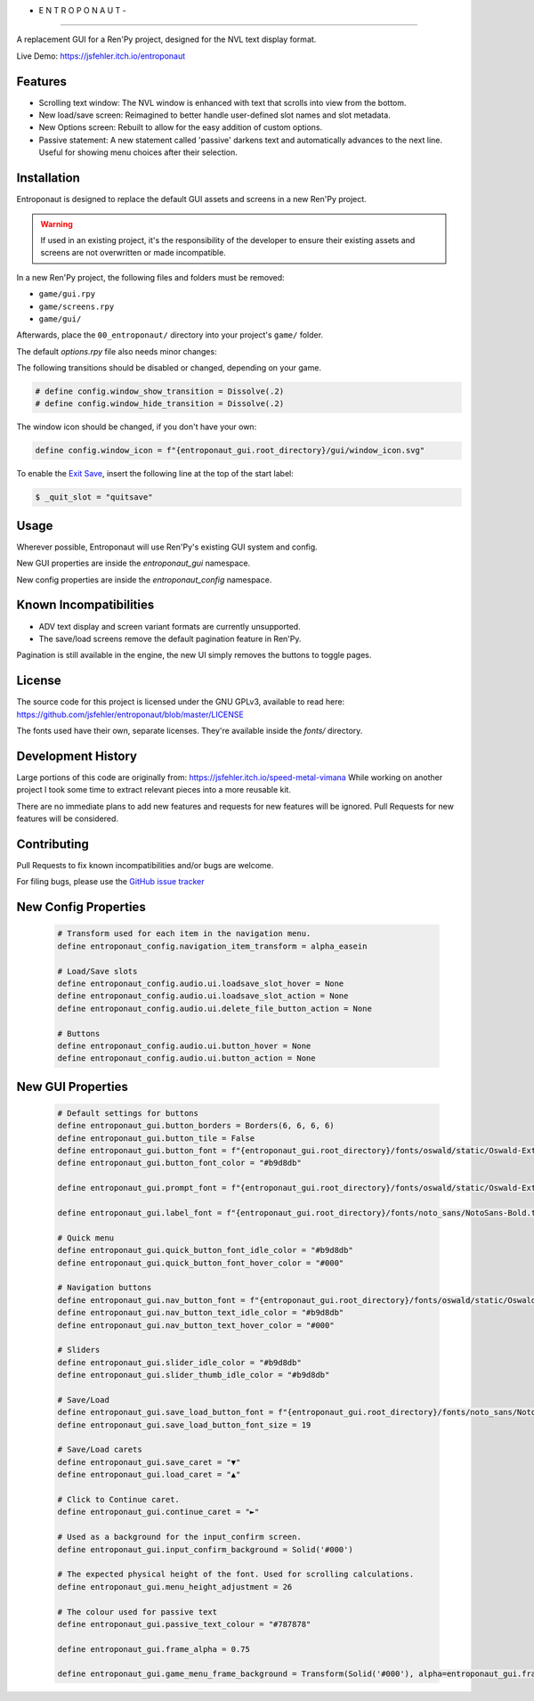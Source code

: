 - E N T R O P O N A U T -
=========================

A replacement GUI for a Ren'Py project, designed for the NVL text display format.

Live Demo: https://jsfehler.itch.io/entroponaut

Features
--------

- Scrolling text window: The NVL window is enhanced with text that scrolls into view from the bottom.

- New load/save screen: Reimagined to better handle user-defined slot names and slot metadata.

- New Options screen: Rebuilt to allow for the easy addition of custom options.

- Passive statement: A new statement called 'passive' darkens text and automatically advances to the next line.
  Useful for showing menu choices after their selection.

Installation
------------

Entroponaut is designed to replace the default GUI assets and screens in a new Ren'Py project.

.. warning::
    If used in an existing project, it's the responsibility of the developer to
    ensure their existing assets and screens are not overwritten or made incompatible.

In a new Ren'Py project, the following files and folders must be removed:

- ``game/gui.rpy``
- ``game/screens.rpy``
- ``game/gui/``

Afterwards, place the ``00_entroponaut/`` directory into your project's ``game/`` folder.

The default `options.rpy` file also needs minor changes:

The following transitions should be disabled or changed, depending on your game.

.. code-block:: console

    # define config.window_show_transition = Dissolve(.2)
    # define config.window_hide_transition = Dissolve(.2)

The window icon should be changed, if you don't have your own:

.. code-block:: console

    define config.window_icon = f"{entroponaut_gui.root_directory}/gui/window_icon.svg"

To enable the `Exit Save <https://www.renpy.org/doc/html/store_variables.html#var-_quit_slot>`_, insert the following line at the top of the start label:

.. code-block:: console

    $ _quit_slot = "quitsave"

Usage
-----

Wherever possible, Entroponaut will use Ren'Py's existing GUI system and config.

New GUI properties are inside the `entroponaut_gui` namespace.

New config properties are inside the `entroponaut_config` namespace.

Known Incompatibilities
-----------------------

- ADV text display and screen variant formats are currently unsupported.

- The save/load screens remove the default pagination feature in Ren'Py.
Pagination is still available in the engine, the new UI simply removes the
buttons to toggle pages.

License
-------

The source code for this project is licensed under the GNU GPLv3, available to read here:
https://github.com/jsfehler/entroponaut/blob/master/LICENSE

The fonts used have their own, separate licenses. They're available inside the `fonts/` directory.

Development History
-------------------

Large portions of this code are originally from: https://jsfehler.itch.io/speed-metal-vimana
While working on another project I took some time to extract relevant pieces into a more reusable kit.

There are no immediate plans to add new features and requests for new features will be ignored.
Pull Requests for new features will be considered.

Contributing
------------

Pull Requests to fix known incompatibilities and/or bugs are welcome.

For filing bugs, please use the
`GitHub issue tracker <https://github.com/jsfehler/entroponaut/issues>`_

New Config Properties
---------------------

  .. code-block:: console

      # Transform used for each item in the navigation menu.
      define entroponaut_config.navigation_item_transform = alpha_easein

      # Load/Save slots
      define entroponaut_config.audio.ui.loadsave_slot_hover = None
      define entroponaut_config.audio.ui.loadsave_slot_action = None
      define entroponaut_config.audio.ui.delete_file_button_action = None

      # Buttons
      define entroponaut_config.audio.ui.button_hover = None
      define entroponaut_config.audio.ui.button_action = None

New GUI Properties
------------------

  .. code-block:: console

      # Default settings for buttons
      define entroponaut_gui.button_borders = Borders(6, 6, 6, 6)
      define entroponaut_gui.button_tile = False
      define entroponaut_gui.button_font = f"{entroponaut_gui.root_directory}/fonts/oswald/static/Oswald-ExtraLight.ttf"
      define entroponaut_gui.button_font_color = "#b9d8db"

      define entroponaut_gui.prompt_font = f"{entroponaut_gui.root_directory}/fonts/oswald/static/Oswald-ExtraLight.ttf"

      define entroponaut_gui.label_font = f"{entroponaut_gui.root_directory}/fonts/noto_sans/NotoSans-Bold.ttf"

      # Quick menu
      define entroponaut_gui.quick_button_font_idle_color = "#b9d8db"
      define entroponaut_gui.quick_button_font_hover_color = "#000"

      # Navigation buttons
      define entroponaut_gui.nav_button_font = f"{entroponaut_gui.root_directory}/fonts/oswald/static/Oswald-Light.ttf"
      define entroponaut_gui.nav_button_text_idle_color = "#b9d8db"
      define entroponaut_gui.nav_button_text_hover_color = "#000"

      # Sliders
      define entroponaut_gui.slider_idle_color = "#b9d8db"
      define entroponaut_gui.slider_thumb_idle_color = "#b9d8db"

      # Save/Load
      define entroponaut_gui.save_load_button_font = f"{entroponaut_gui.root_directory}/fonts/noto_sans/NotoSans-Light.ttf"
      define entroponaut_gui.save_load_button_font_size = 19

      # Save/Load carets
      define entroponaut_gui.save_caret = "▼"
      define entroponaut_gui.load_caret = "▲"

      # Click to Continue caret.
      define entroponaut_gui.continue_caret = "►"

      # Used as a background for the input_confirm screen.
      define entroponaut_gui.input_confirm_background = Solid('#000')

      # The expected physical height of the font. Used for scrolling calculations.
      define entroponaut_gui.menu_height_adjustment = 26

      # The colour used for passive text
      define entroponaut_gui.passive_text_colour = "#787878"

      define entroponaut_gui.frame_alpha = 0.75

      define entroponaut_gui.game_menu_frame_background = Transform(Solid('#000'), alpha=entroponaut_gui.frame_alpha)
